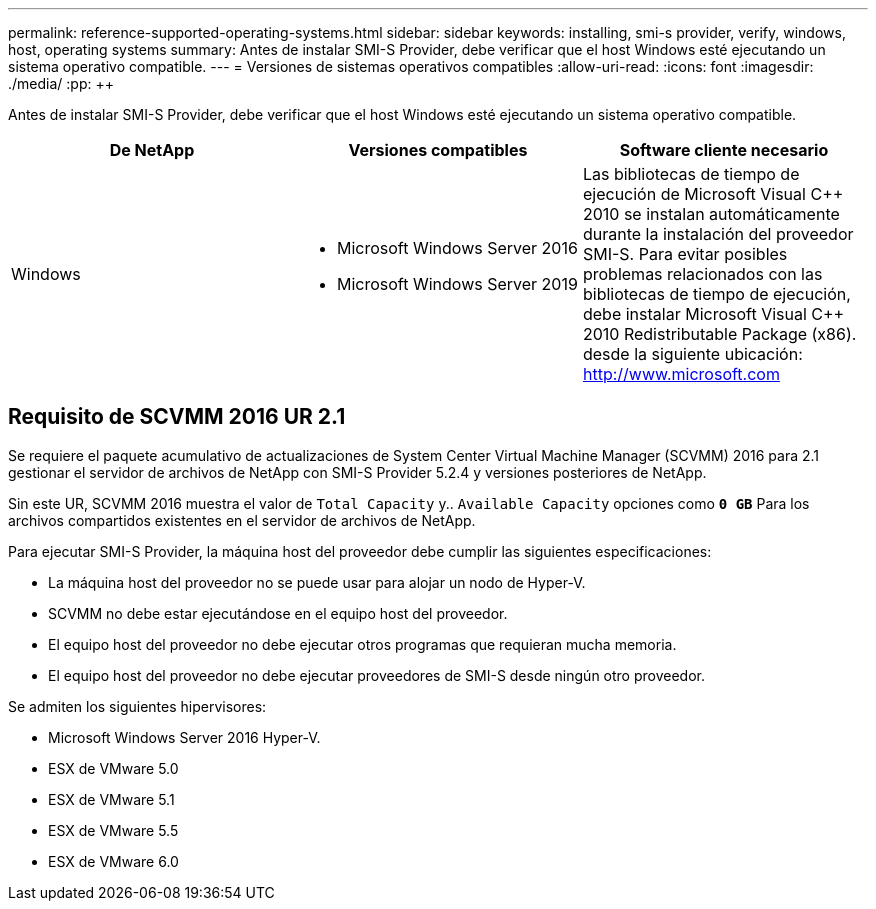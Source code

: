 ---
permalink: reference-supported-operating-systems.html 
sidebar: sidebar 
keywords: installing, smi-s provider, verify, windows, host, operating systems 
summary: Antes de instalar SMI-S Provider, debe verificar que el host Windows esté ejecutando un sistema operativo compatible. 
---
= Versiones de sistemas operativos compatibles
:allow-uri-read: 
:icons: font
:imagesdir: ./media/
:pp: &#43;&#43;


[role="lead"]
Antes de instalar SMI-S Provider, debe verificar que el host Windows esté ejecutando un sistema operativo compatible.

[cols="3*"]
|===
| De NetApp | Versiones compatibles | Software cliente necesario 


 a| 
Windows
 a| 
* Microsoft Windows Server 2016
* Microsoft Windows Server 2019

 a| 
Las bibliotecas de tiempo de ejecución de Microsoft Visual C{pp} 2010 se instalan automáticamente durante la instalación del proveedor SMI-S. Para evitar posibles problemas relacionados con las bibliotecas de tiempo de ejecución, debe instalar Microsoft Visual C{pp} 2010 Redistributable Package (x86). desde la siguiente ubicación: http://www.microsoft.com[]

|===


== Requisito de SCVMM 2016 UR 2.1

Se requiere el paquete acumulativo de actualizaciones de System Center Virtual Machine Manager (SCVMM) 2016 para 2.1 gestionar el servidor de archivos de NetApp con SMI-S Provider 5.2.4 y versiones posteriores de NetApp.

Sin este UR, SCVMM 2016 muestra el valor de `Total Capacity` y.. `Available Capacity` opciones como `*0 GB*` Para los archivos compartidos existentes en el servidor de archivos de NetApp.

Para ejecutar SMI-S Provider, la máquina host del proveedor debe cumplir las siguientes especificaciones:

* La máquina host del proveedor no se puede usar para alojar un nodo de Hyper-V.
* SCVMM no debe estar ejecutándose en el equipo host del proveedor.
* El equipo host del proveedor no debe ejecutar otros programas que requieran mucha memoria.
* El equipo host del proveedor no debe ejecutar proveedores de SMI-S desde ningún otro proveedor.


Se admiten los siguientes hipervisores:

* Microsoft Windows Server 2016 Hyper-V.
* ESX de VMware 5.0
* ESX de VMware 5.1
* ESX de VMware 5.5
* ESX de VMware 6.0

